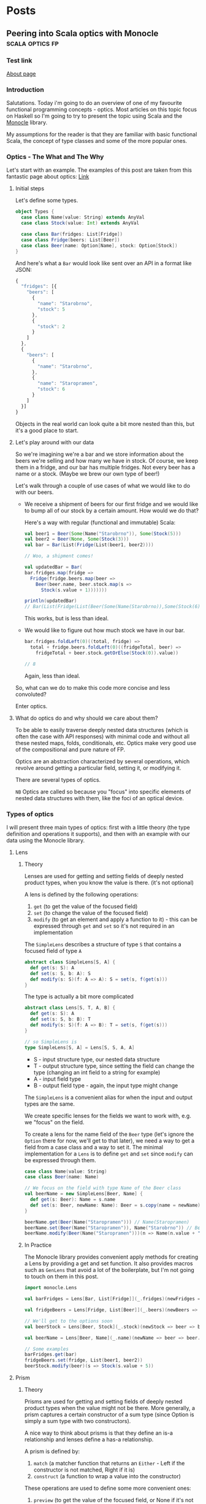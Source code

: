 #+hugo_base_dir: ../
#+hugo_section: ./

* Posts
** Peering into Scala optics with Monocle :scala:optics:fp:
:PROPERTIES:
:EXPORT_HUGO_SECTION: posts/scala-optics
:EXPORT_FILE_NAME: index
:EXPORT_DATE: <2020-10-21 Wed>
:EXPORT_HUGO_CUSTOM_FRONT_MATTER: :summary An example of optics in Scala using the Monocle library.
:EXPORT_HUGO_CUSTOM_FRONT_MATTER+: :image images/diffraction.png
:END:
*** Test link
[[file:about.org][About page]]
*** Introduction
Salutations. Today i'm going to do an overview of one of my favourite functional programming concepts - optics. Most articles on this topic focus on Haskell so I'm going to try to present the topic using Scala and the [[https://github.com/optics-dev/monocle][Monocle]] library.

My assumptions for the reader is that they are familiar with basic functional Scala, the concept of type classes and some of the more popular ones.
*** Optics - The What and The Why
Let's start with an example.
The examples of this post are taken from this fantastic page about optics: [[https://impurepics.com/posts/2020-03-22-optics.html][Link]]
**** Initial steps
Let's define some types.
#+begin_src scala :tangle "~/optics.sc"
object Types {
  case class Name(value: String) extends AnyVal
  case class Stock(value: Int) extends AnyVal

  case class Bar(fridges: List[Fridge])
  case class Fridge(beers: List[Beer])
  case class Beer(name: Option[Name], stock: Option[Stock])
}
#+end_src

#+RESULTS:
: defined object Types

And here's what a ~Bar~ would look like sent over an API in a format like JSON:
#+begin_src javascript
{
  "fridges": [{
    "beers": [
      {
        "name": "Starobrno",
        "stock": 5
      },
      {
        "stock": 2
      }
    ]
  },
  {
    "beers": [
      {
        "name": "Starobrno",
      },
      {
        "name": "Staropramen",
        "stock": 6
      }
    ]
  }]
}
#+end_src

Objects in the real world can look quite a bit more nested than this, but it's a good place to start.
**** Let's play around with our data
So we're imagining we're a bar and we store information about the beers we're selling and how many we have in stock. Of course, we keep them in a fridge, and our bar has multiple fridges. Not every beer has a name or a stock. (Maybe we brew our own type of beer!)

Let's walk through a couple of use cases of what we would like to do with our beers.

- We receive a shipment of beers for our first fridge and we would like to bump all of our stock by a certain amount. How would we do that?

  Here's a way with regular (functional and immutable) Scala:

  #+begin_src scala :results output
  val beer1 = Beer(Some(Name("Starobrno")), Some(Stock(5)))
  val beer2 = Beer(None, Some(Stock(3)))
  val bar = Bar(List(Fridge(List(beer1, beer2))))

  // Woo, a shipment comes!

  val updatedBar = Bar(
  bar.fridges.map(fridge =>
    Fridge(fridge.beers.map(beer =>
      Beer(beer.name, beer.stock.map(s =>
        Stock(s.value + 1)))))))

  println(updatedBar)
  // Bar(List(Fridge(List(Beer(Some(Name(Starobrno)),Some(Stock(6))), Beer(None,Some(Stock(4)))))))
  #+end_src

  This works, but is less than ideal.

- We would like to figure out how much stock we have in our bar.

  #+begin_src scala
  bar.fridges.foldLeft(0)((total, fridge) =>
    total + fridge.beers.foldLeft(0)((fridgeTotal, beer) =>
      fridgeTotal + beer.stock.getOrElse(Stock(0)).value))

  // 8
  #+end_src

  Again, less than ideal.

So, what can we do to make this code more concise and less convoluted?

Enter optics.
**** What do optics do and why should we care about them?
To be able to easily traverse deeply nested data structures (which is often the case with API responses) with minimal code and without all these nested maps, folds, conditionals, etc. Optics make very good use of the compositional and pure nature of FP.

Optics are an abstraction characterized by several operations, which revolve around getting a particular field, setting it, or modifying it.

There are several types of optics.

~NB~ Optics are called so because you "focus" into specific elements of nested data structures with them, like the foci of an optical device.
*** Types of optics
I will present three main types of optics: first with a little theory (the type definition and operations it supports), and then with an example with our data using the Monocle library.
**** Lens
***** Theory
Lenses are used for getting and setting fields of deeply nested product types, when you know the value is there. (it's not optional)

A lens is defined by the following operations:
1. ~get~ (to get the value of the focused field)
2. ~set~ (to change the value of the focused field)
3. ~modify~ (to get an element and apply a function to it) - this can be expressed through ~get~ and ~set~ so it's not required in an implementation

The ~SimpleLens~ describes a structure of type ~S~ that contains a focused field of type ~A~
#+begin_src scala :results output
abstract class SimpleLens[S, A] {
  def get(s: S): A
  def set(s: S, b: A): S
  def modify(s: S)(f: A => A): S = set(s, f(get(s)))
}
#+end_src

The type is actually a bit more complicated
#+begin_src scala
abstract class Lens[S, T, A, B] {
  def get(s: S): A
  def set(s: S, b: B): T
  def modify(s: S)(f: A => B): T = set(s, f(get(s)))
}

// so SimpleLens is
type SimpleLens[S, A] = Lens[S, S, A, A]
#+end_src

- S - input structure type, our nested data structure
- T - output structure type, since setting the field can change the type (changing an int field to a string for example)
- A - input field type
- B - output field type - again, the input type might change

The ~SimpleLens~ is a convenient alias for when the input and output types are the same.

We create specific lenses for the fields we want to work with, e.g. we "focus" on the field.

To create a lens for the name field of the ~Beer~ type (let's ignore the ~Option~ there for now, we'll get to that later), we need a way to get a field from a case class and a way to set it. The minimal implementation for a ~Lens~ is to define ~get~ and ~set~ since ~modify~ can be expressed through them.

#+begin_src scala :results output
case class Name(value: String)
case class Beer(name: Name)

// We focus on the field with type Name of the Beer class
val beerName = new SimpleLens[Beer, Name] {
  def get(s: Beer): Name = s.name
  def set(s: Beer, newName: Name): Beer = s.copy(name = newName)
}

beerName.get(Beer(Name("Staropramen"))) // Name(Staropramen)
beerName.set(Beer(Name("Staropramen")), Name("Starobrno")) // Beer(Name(Staropramen))
beerName.modify(Beer(Name("Staropramen")))(n => Name(n.value + "!")) // Beer(Name(Staropramen!))
#+end_src

***** In Practice
The Monocle library provides convenient apply methods for creating a Lens by providing a get and set function. It also provides macros such as ~GenLens~ that avoid a lot of the boilerplate, but I'm not going to touch on them in this post.

#+begin_src scala
import monocle.Lens

val barFridges = Lens[Bar, List[Fridge]](_.fridges)(newFridges => bar => bar.copy(fridges = newFridges))

val fridgeBeers = Lens[Fridge, List[Beer]](_.beers)(newBeers => fridge => fridge.copy(beers = newBeers))

// We'll get to the options soon
val beerStock = Lens[Beer, Stock](_.stock)(newStock => beer => beer.copy(stock = newStock))

val beerName = Lens[Beer, Name](_.name)(newName => beer => beer.copy(name = newName))

// Some examples
barFridges.get(bar)
fridgeBeers.set(fridge, List(beer1, beer2))
beerStock.modify(beer)(s => Stock(s.value + 5))
#+end_src
**** Prism
***** Theory
Prisms are used for getting and setting fields of deeply nested product types when the value might not be there. More generally, a prism captures a certain constructor of a sum type (since Option is simply a sum type with two constructors).

A nice way to think about prisms is that they define an is-a relationship and lenses define a has-a relationship.

A prism is defined by:
1. ~match~ (a matcher function that returns an ~Either~ - Left if the constructor is not matched, Right if it is)
2. ~construct~ (a function to wrap a value into the constructor)

These operations are used to define some more convenient ones:
1. ~preview~ (to get the value of the focused field, or None if it's not there) - this is analoguous to get, but returns an ~Option~
2. ~review~ (to wrap a value in the constructor)

The ~SimplePrism~ type describes a structure ~S~ that contains a focused field of type ~A~ that might not be there
#+begin_src scala :results output
abstract class SimplePrism[S, A] {
  // because reserved word
  def matcher(a: A): Either[S, A]
  def construct(a: A): S

  // the double match
  def preview(a: A): Option[A] = this.matcher(a) match {
    case Right(a) => Some(a)
    case Left(_) => None
  }

  def review(a: A): Option[A] = this.construct(a)
}
#+end_src

The type is actually a bit more complicated
#+begin_src scala
abstract class Prism[S, T, A, B] {
  // we might choose a different type for our Left, some error for example
  def matcher(a: A): Either[T, A]
  // he we wrap whatever the result of our computation is back into the result sum type
  def construct(b: B): T

  def preview(a: A): Option[A] = this.matcher(a) match {
    case Right(a) => Some(a)
    case Left(_) => None
  }

  def review(b: B): T = this.construct(b)
}

// so SimplePrism is
type SimplePrism[S, A] = Prism[S, S, A, A]
#+end_src

- S - input structure type
- T - output structure type, since setting the field can change the type (changing an int field to string for example)
- A - input field type, a variant of a sum type
- B - output field type - again, might change, a variant of a sum type

The ~SimplePrism~ is a convenient alias for when the input and output types are the same.

Let's create a prism for the ~Some~ constructor of the ~Option~ type, since we have several optional fields in our data.
#+begin_src scala :results output
// puns
val somePrism = new SimplePrism[Option[A], A] {
  def matcher(a: A): Either[Option[A], A] = a match {
    // the value is there
    case Some(y) => Right(y)
    // the value is missing
    case None => Left(None)
  }

  def construct(a: A): Option[A] = Some(a)
}

somePrism.preview(Some(5)) // Some(5)
somePrism.review(5) // Some(5)
#+end_src

This isn't the most sensible example in of itself, but when we get to composing optics it'll be very convenient. In fact, it's so convenient that there is another type of optic, ~Optional~, which composes a ~Lens~ and this prism to create lenses for optional fields.

***** In Practice
Since we will be using mainly the simple versions of the optics in our explorations (without changing the output types), we can use ~Maybe~ in our matching function instead of ~Either~, which is there to keep the context of our switched ~T~ type.
Luckily, Monocle provides an apply method to supply a matching function with ~Maybe~ as the return type. What's more, it provides a ~Prism.partial~ constructor, which allows a partial function to be passed, making the code even more concise. Let's rewrite our prism for ~Some~ using Monocle.

#+begin_src scala
import monocle.Prism

val prismOption[A]: Prism[Option[A], A] = Prism.partial[Option[A], A]{case Some(v) => v}(Some(_))
#+end_src

Neat, right?

Preview is called ~getOption~, and review is ~reverseGet~.
#+begin_src scala :results output
prismOption.getOption(Some(Name("Starobrno"))) // Some(Name(Starobrno))
prismOption.reverseGet(Name("Starobrno")) // Some(Name(Starobrno))
#+end_src

I promise, it'll make sense in a bit.
**** Traversal
***** Theory
Traversals are the meat and bread of traversing(get it?) nested data, because they deal with lists of values. A traversal focuses on 0 or more values of a type, or a field that is a list of values of the same type. So a lens is actually a traversal that focuses on a single value, and a prism is a traversal that focuses on on 0 or 1 value.

A Traversal is basically a wrapper around types that can be traversed. ~traverse~ is like ~map~, but the function that is applied to each element of the structure is effectful. A ~Traversal~ allows us to transform values of a field in any way we like.

A traversal is, not surprisingly, defined by the following function:
1. ~traverse~ (apply an effectful function to each element of a structure)

This operation is used to define very many others, and implementing them will take longer than a reasonably sized blog post, so i'll just show their usage.

#+begin_src scala
abstract class SimpleTraversal[S, A] {
  // traverse requires that the effect is an instance of Applicative
  def traverse[F[_]: Applicative](f: A => F[A])(s: S): F[S]
}
#+end_src

As always, the type can be more complicated.

#+begin_src scala
abstract class Traversal[S, T, A, B] {
  def traverse[F[_]: Applicative](f: A => F[B])(s: S): F[T]
}

type SimpleTraversal[S, A] = Traversal[S, S, A, A]
#+end_src

The type parameter explanation is the same as for the previous optics.

To implement a traversal, we can use the ~Traverse~ type class from cats (not to be confused with the default ~Traversable~ from Scala, though they sure meant us to confuse the two, since that is what ~Traverse~ is called in Haskell) and simply take its ~traverse~ method implementation.

#+begin_src scala
// List[_] is an instance of ~Traverse~
val listTraversal[List[A], A] = new SimpleTraversal {
  def traverse[F[_]: Applicative](f: A => F[A])(s: List[A]): F[List[A]] = s.traverse(f) // assuming an extension method traverse is defined
}
#+end_src
***** In Practice
We'll define traversals for our list of fridges and list of bars. Monocle provides a ~Traversal.fromTraverse~ constructor that does what we did above. It has a ~Traverse~ type class constraint.

#+begin_src scala
import monocle.Traversal

val fridgeTraversal: Traversal[List[Fridge], Fridge] = Traversal.fromTraverse[List, Fridge]
val beersTraversal: Traversal[List[Beer], Beer] = Traversal.fromTraverse[List, Beer]
#+end_src

We can get all beers, which will make more sense when we compose the optics

#+begin_src scala
val beer1 = Beer(Some(Name("Starobrno")), Some(Stock(4)))
val beer2 = Beer(None, Some(Stock(3)))

val beers = List(beer1, beer2)

beersTraversal.getAll(beers) // List(beer1, beer2)
#+end_src

For a more sensible example, we can fold them to calculate all the stock (using a monoid for Stock). I will cheat a bit here and use a compose, which I will cover in the next (culminative) section.

#+begin_src scala
import monocle.Optional
import cats.Monoid

// Composing a lens for Stock and a prism for Option yields an Optional
val beerStockOptional = Optional[Beer, Stock](_.stock)(newStock => beer => beer.copy(stock = Some(newStock)))
#+end_src

#+begin_src scala
implicit val stockMonoid: Monoid[Stock] = new Monoid[Stock] {
  override def empty: Stock = Stock(0)
  override def combine(x: Stock, y: Stock): Stock = Stock(x.value + y.value)
}
#+end_src

#+RESULTS:
: stockMonoid: Monoid[Stock] = scalaonite.$sess.cmd4$$anon$1@6afced93

#+begin_src scala
// uses the Stock monoid
beersL.composeOptional(beerStockOptional).fold(beers) // Stock(7)
#+end_src
*** Composability
Now that we've looked at some of the main types of optics, it's time to see how they can be used with real data (or in our case, the data we defined at the beginning of the post). The power of optics lies in their ability to compose. By composing them we can perform the nested traversal that makes optics so useful.

Skipping over the theory, as that is a post on its own, the main thing to note is that, for the optics we presented, every one of them, composed with a ~Traversal~, yields a ~Traversal~. This means that a composed optic will most often be a ~Traversal~ and will begin with a ~Traversal~ of some kind, either for a specific field (since a ~Lens~ is a ~Traversal~), followed by a list of something. Sound familiar?

I'm going to go straight to the Monocle examples for this.
*** Optics in full
**** Optics for a bar
:PROPERTIES:
:header-args+: :tangle "~/optics.sc"
:END:
So we want to focus on the ~Stock~ of the beers in our bar, starting from the top. Let's see how that goes.

First we define the separate optics. Yet again, i'm not using the macros provided by Monocle.

Imports
#+begin_src scala
import $ivy.`org.typelevel::cats-core:2.1.1`
import $ivy.`com.github.julien-truffaut::monocle-core:3.0.0-M4`
import $ivy.`com.github.julien-truffaut::monocle-macro:3.0.0-M4`
import monocle.{Lens, Traversal, Optional}
import Types._
import cats.implicits._
import cats.Monoid
#+end_src

A Lens for the "fridges" field
#+begin_src scala
val barFridges: Lens[Bar, List[Fridge]] = Lens[Bar, List[Fridge]](_.fridges)(newFridges => bar => bar.copy(fridges = newFridges))
#+end_src

Now we need to Traverse the fridges
#+begin_src scala
val fridgesL: Traversal[List[Fridge], Fridge] = Traversal.fromTraverse[List, Fridge]
#+end_src

A Lens for the "beers" field
#+begin_src scala
val fridgeBeers: Lens[Fridge, List[Beer]] = Lens[Fridge, List[Beer]](_.beers)(newBeers => fridge => fridge.copy(beers = newBeers))
#+end_src

Now we need to Traverse the beers
#+begin_src scala
val beersL: Traversal[List[Beer], Beer] = Traversal.fromTraverse[List, Beer]
#+end_src

An optional for the "stock" field, since it's optional
#+begin_src scala
val beerStock: Optional[Beer, Stock] = Optional[Beer, Stock](_.stock)(newStock => beer => beer.copy(stock = Some(newStock)))
#+end_src

And now... we compose. The function names should be self explanatory.
#+begin_src scala
val barStocks: Traversal[Bar, Stock] =
  barFridges.
    composeTraversal(fridgesL).
    composeLens(fridgeBeers).
    composeTraversal(beersL).
    composeOptional(beerStock)
#+end_src

And there we have it. Now, to test it out.

#+begin_src scala
val firstFridgeBeer1 = Beer(Some(Name("Starobrno")), Some(Stock(5)))
val firstFridgeBeer2 = Beer(Some(Name("")), Some(Stock(2)))
val secondFridgeBeer1 = Beer(Some(Name("Starobrno")), None)
val secondFridgeBeer2 = Beer(Some(Name("Staropramen")), Some(Stock(6)))

val fridges = List(
  Fridge(List(firstFridgeBeer1, firstFridgeBeer2)),
  Fridge(List(secondFridgeBeer1, secondFridgeBeer2)))
val bar = Bar(fridges)
#+end_src

Get the total stock. We again require the ~Stock~ monoid implicit in scope.
#+begin_src scala
implicit val stockMonoid: Monoid[Stock] = new Monoid[Stock] {
  override def empty: Stock = Stock(0)
  override def combine(x: Stock, y: Stock): Stock = Stock(x.value + y.value)
}

println(barStocks.fold(bar)) // Stock(13)
#+end_src

Bump all the stock.
#+begin_src scala
println(barStocks.fold(barStocks.modify(s => Stock(s.value + 1))(bar))) // Stock(16)
#+end_src

I think that looks way better than the previous solutions.
**** Operators
Finally, since Haskell libraries enjoy using fancy operators so much (not to debate on their usefulness or anything), Monocle provides some of those as well:

#+begin_src scala
val barStocksOperators: Traversal[Bar, Stock] =
  barFridges ^|->> fridgesL ^|-> fridgeBeers ^|->> beersL ^|-? beerStock
#+end_src

I'll leave the decision up to you whether to use them or not.
*** Monocle 3
:PROPERTIES:
:header-args+: :tangle "~/optics.sc"
:END:
=Disclaimer=: I will be using Monocle 3 with Scala 2 here, so many of the features of the Focus macro will not be
present. I'll probably do a separate blog post for Scala 3.

We used Monocle 2 throughout this post as the API it provides is good for explaining optics from the ground up
and seeing the different types and how they compose.
However, for production use, the recently released version 3 of Monocle made some pretty nice simplifications to
the API so that it's a lot easier to use without having to know all these fancy words.

The gist of it is that it introduces a =Focus= type class with a =focus= macro that represents a path in a
nested data structure. Depending on the type of field you apply it to, can figure out on its own whether to
generate a =Lens=, =Prism=, =Traversal=, and so on, so you don't have to do it yourself. Even though i'm a fan
of knowing how libraries and concepts work from the ground up, this definitely makes using the library as a
beginner a lot easier.

In line with =Focus=, all the =compose*= functions are being deprecated in favour of the =andThen= function,
which serves the same purpose - it can figure out on its own depending on what type of optics you apply to it,
what it needs to compose, and whether it can compose them at all.

So, the above lens for our bar would look like this in Monocle 3 (for Scala 2):

Imports
#+begin_src scala
import monocle.macros.syntax.all._
import monocle.Focus
#+end_src

All stock
#+begin_src scala
def barStocks(bar: Bar) = bar
  .focus(_.fridges).each
  .andThen(Focus[Fridge](_.beers)).each
  .andThen(Focus[Beer](_.stock)).some

println(barStocks(bar).foldMap(identity)) // sadly there doesn't seem to be a fold method here
#+end_src

#+RESULTS:
: Stock(13)
: defined function barStocks

Bump stock
#+begin_src scala
val bumpedBar = barStocks(bar)
  .modify(s => Stock(s.value + 1))

println(barStocks(bumpedBar).foldMap(identity))
#+end_src

#+RESULTS:
: Stock(16)
: bumpedBar: Bar = Bar(
:   List(
:     Fridge(List(Beer(Some(Name("Starobrno")), Some(Stock(6))), Beer(Some(Name("")), Some(Stock(3))))),
:     Fridge(List(Beer(Some(Name("Starobrno")), None), Beer(Some(Name("Staropramen")), Some(Stock(7)))))
:   )
: )

*** Summary and Resources
I hope this journey through optics has been a useful and informative one for you. When used correctly, they can result in much cleaner and declarative code for accessing fields. Granted, you do need a bit of context, but that's the usual case. And they have fancy names!

Here are some resources if you want to learn more about optics. There are more types of optics that I didn't cover here, but they are usually some modification of the three presented.

1. [[https://www.optics.dev/Monocle/][The Monocle Documentation]]
2. [[https://github.com/Nimor111/optics-examples][Repository with the examples for this post]]
3. [[https://hackage.haskell.org/package/lens][Haskell lens library]] - this is one of the most famous optics libraries, it's a bit advanced in its explanations though
4. [[https://impurepics.com/posts/2020-03-22-optics.html][Very nice optics pictures with explanations]] - mentioned in this article
** TODO First post :emacs:
:PROPERTIES:
:EXPORT_HUGO_SECTION: posts/emacs-ox-hugo
:EXPORT_FILE_NAME: index
:EXPORT_DATE: <2020-08-16 Sun>
:EXPORT_HUGO_CUSTOM_FRONT_MATTER: :summary Writing a hugo post in Emacs org mode.
:END:

This is my first posty

* Local Variables
Export to org hugo on save
# Local Variables:
# eval: (org-hugo-auto-export-mode)
# End:
